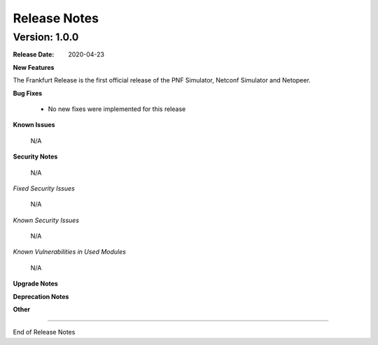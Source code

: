 .. This work is licensed under a Creative Commons Attribution 4.0 International License.
.. http://creativecommons.org/licenses/by/4.0
.. Copyright 2020 NOKIA


Release Notes
=============

Version: 1.0.0
--------------

:Release Date: 2020-04-23

**New Features**

The Frankfurt Release is the first official release of the PNF Simulator, Netconf Simulator and Netopeer.

**Bug Fixes**

        - No new fixes were implemented for this release

**Known Issues**

        N/A

**Security Notes**

        N/A

*Fixed Security Issues*

        N/A

*Known Security Issues*

        N/A

*Known Vulnerabilities in Used Modules*

        N/A

**Upgrade Notes**

**Deprecation Notes**

**Other**

===========

End of Release Notes
